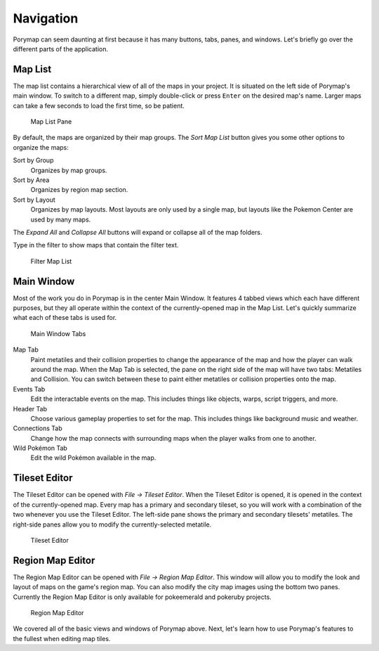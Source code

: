 **********
Navigation
**********

Porymap can seem daunting at first because it has many buttons, tabs, panes, and windows.  Let's briefly go over the different parts of the application.

Map List
--------

The map list contains a hierarchical view of all of the maps in your project.  It is situated on the left side of Porymap's main window.  To switch to a different map, simply double-click or press ``Enter`` on the desired map's name.  Larger maps can take a few seconds to load the first time, so be patient.

.. figure:: images/navigation/map-list-pane.png
    :alt: Map List Pane

    Map List Pane

By default, the maps are organized by their map groups.  The *Sort Map List* |sort-map-list-button| button gives you some other options to organize the maps:

Sort by Group
    Organizes by map groups.

Sort by Area
    Organizes by region map section.

Sort by Layout
    Organizes by map layouts. Most layouts are only used by a single map, but layouts like the Pokemon Center are used by many maps.

The *Expand All* |expand-all-button| and *Collapse All* |collapse-all-button| buttons will expand or collapse all of the map folders.

Type in the filter to show maps that contain the filter text.

.. figure:: images/navigation/filter-map-list.png
    :alt: Filter Map List

    Filter Map List

.. |sort-map-list-button|
   image:: images/navigation/sort-map-list-button.png

.. |expand-all-button|
   image:: images/navigation/expand-all-button.png

.. |collapse-all-button|
   image:: images/navigation/collapse-all-button.png

Main Window
-----------

Most of the work you do in Porymap is in the center Main Window.  It features 4 tabbed views which each have different purposes, but they all operate within the context of the currently-opened map in the Map List.  Let's quickly summarize what each of these tabs is used for.

.. figure:: images/navigation/main-window-tabs.png
    :alt: Main Window Tabs

    Main Window Tabs

Map Tab
    Paint metatiles and their collision properties to change the appearance of the map and how the player can walk around the map.  When the Map Tab is selected, the pane on the right side of the map will have two tabs: Metatiles and Collision.  You can switch between these to paint either metatiles or collision properties onto the map.

Events Tab
    Edit the interactable events on the map.  This includes things like objects, warps, script triggers, and more.

Header Tab
    Choose various gameplay properties to set for the map. This includes things like background music and weather.

Connections Tab
    Change how the map connects with surrounding maps when the player walks from one to another.

Wild Pokémon Tab
    Edit the wild Pokémon available in the map.

Tileset Editor
--------------

The Tileset Editor can be opened with *File -> Tileset Editor*.  When the Tileset Editor is opened, it is opened in the context of the currently-opened map.  Every map has a primary and secondary tileset, so you will work with a combination of the two whenever you use the Tileset Editor.  The left-side pane shows the primary and secondary tilesets' metatiles.  The right-side panes allow you to modify the currently-selected metatile.

.. figure:: images/navigation/tileset-editor.png
    :alt: Tileset Editor

    Tileset Editor

Region Map Editor
-----------------

The Region Map Editor can be opened with *File -> Region Map Editor*. This window will allow you to modify the look and layout of maps on the game's region map.  You can also modify the city map images using the bottom two panes. Currently the Region Map Editor is only available for pokeemerald and pokeruby projects.

.. figure:: images/navigation/region-map-editor.png
    :alt: Region Map Editor

    Region Map Editor

We covered all of the basic views and windows of Porymap above.  Next, let's learn how to use Porymap's features to the fullest when editing map tiles.
